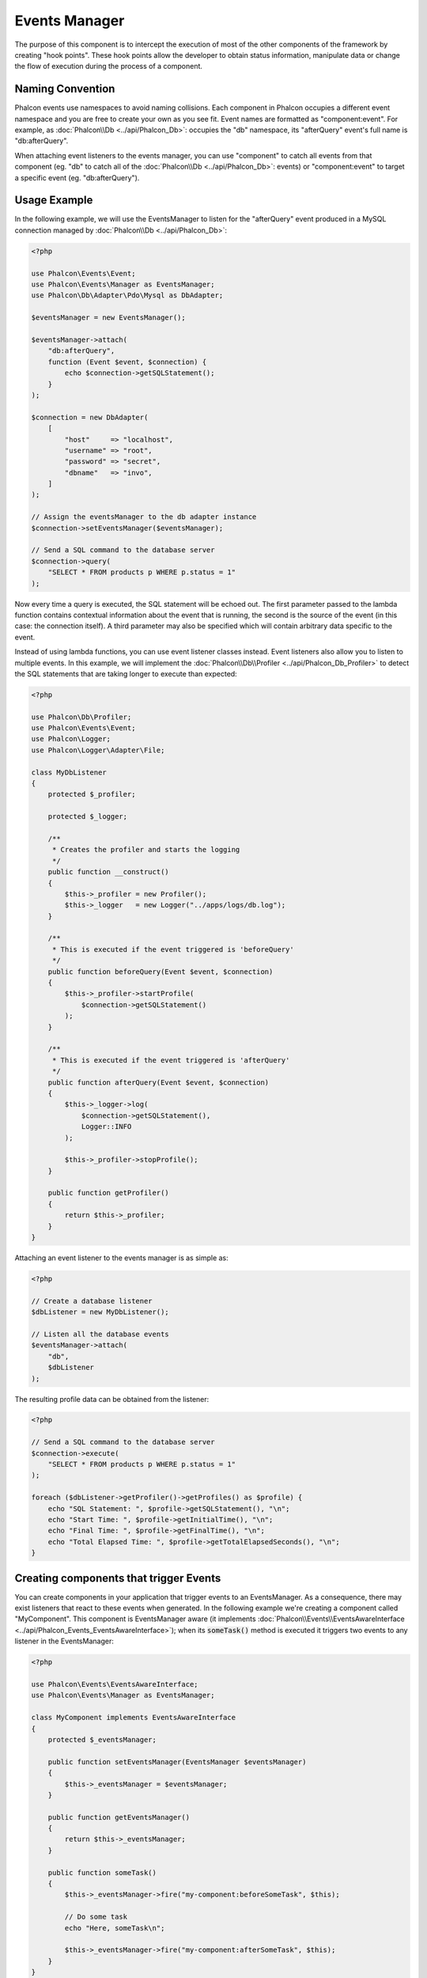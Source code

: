 Events Manager
==============

The purpose of this component is to intercept the execution of most of the other components of the framework by creating "hook points". These hook
points allow the developer to obtain status information, manipulate data or change the flow of execution during the process of a component.

Naming Convention
-----------------
Phalcon events use namespaces to avoid naming collisions. Each component in Phalcon occupies a different event namespace and you are free to create
your own as you see fit. Event names are formatted as "component:event". For example, as :doc:`Phalcon\\Db <../api/Phalcon_Db>`: occupies the "db"
namespace, its "afterQuery" event's full name is "db:afterQuery".

When attaching event listeners to the events manager, you can use "component" to catch all events from that component (eg. "db" to catch all of the
:doc:`Phalcon\\Db <../api/Phalcon_Db>`: events) or "component:event" to target a specific event (eg. "db:afterQuery").

Usage Example
-------------
In the following example, we will use the EventsManager to listen for the "afterQuery" event produced in a MySQL connection managed by
:doc:`Phalcon\\Db <../api/Phalcon_Db>`:

.. code-block:: php

    <?php

    use Phalcon\Events\Event;
    use Phalcon\Events\Manager as EventsManager;
    use Phalcon\Db\Adapter\Pdo\Mysql as DbAdapter;

    $eventsManager = new EventsManager();

    $eventsManager->attach(
        "db:afterQuery",
        function (Event $event, $connection) {
            echo $connection->getSQLStatement();
        }
    );

    $connection = new DbAdapter(
        [
            "host"     => "localhost",
            "username" => "root",
            "password" => "secret",
            "dbname"   => "invo",
        ]
    );

    // Assign the eventsManager to the db adapter instance
    $connection->setEventsManager($eventsManager);

    // Send a SQL command to the database server
    $connection->query(
        "SELECT * FROM products p WHERE p.status = 1"
    );

Now every time a query is executed, the SQL statement will be echoed out. The first parameter passed to the lambda function contains contextual
information about the event that is running, the second is the source of the event (in this case: the connection itself). A third parameter may
also be specified which will contain arbitrary data specific to the event.

Instead of using lambda functions, you can use event listener classes instead. Event listeners also allow you to listen to multiple events. In
this example, we will implement the :doc:`Phalcon\\Db\\Profiler <../api/Phalcon_Db_Profiler>` to detect the SQL statements that are taking longer
to execute than expected:

.. code-block:: php

    <?php

    use Phalcon\Db\Profiler;
    use Phalcon\Events\Event;
    use Phalcon\Logger;
    use Phalcon\Logger\Adapter\File;

    class MyDbListener
    {
        protected $_profiler;

        protected $_logger;

        /**
         * Creates the profiler and starts the logging
         */
        public function __construct()
        {
            $this->_profiler = new Profiler();
            $this->_logger   = new Logger("../apps/logs/db.log");
        }

        /**
         * This is executed if the event triggered is 'beforeQuery'
         */
        public function beforeQuery(Event $event, $connection)
        {
            $this->_profiler->startProfile(
                $connection->getSQLStatement()
            );
        }

        /**
         * This is executed if the event triggered is 'afterQuery'
         */
        public function afterQuery(Event $event, $connection)
        {
            $this->_logger->log(
                $connection->getSQLStatement(),
                Logger::INFO
            );

            $this->_profiler->stopProfile();
        }

        public function getProfiler()
        {
            return $this->_profiler;
        }
    }

Attaching an event listener to the events manager is as simple as:

.. code-block:: php

    <?php

    // Create a database listener
    $dbListener = new MyDbListener();

    // Listen all the database events
    $eventsManager->attach(
        "db",
        $dbListener
    );

The resulting profile data can be obtained from the listener:

.. code-block:: php

    <?php

    // Send a SQL command to the database server
    $connection->execute(
        "SELECT * FROM products p WHERE p.status = 1"
    );

    foreach ($dbListener->getProfiler()->getProfiles() as $profile) {
        echo "SQL Statement: ", $profile->getSQLStatement(), "\n";
        echo "Start Time: ", $profile->getInitialTime(), "\n";
        echo "Final Time: ", $profile->getFinalTime(), "\n";
        echo "Total Elapsed Time: ", $profile->getTotalElapsedSeconds(), "\n";
    }

Creating components that trigger Events
---------------------------------------
You can create components in your application that trigger events to an EventsManager. As a consequence, there may exist listeners
that react to these events when generated. In the following example we're creating a component called "MyComponent".
This component is EventsManager aware (it implements :doc:`Phalcon\\Events\\EventsAwareInterface <../api/Phalcon_Events_EventsAwareInterface>`); when its :code:`someTask()` method is executed it triggers two events to any listener in the EventsManager:

.. code-block:: php

    <?php

    use Phalcon\Events\EventsAwareInterface;
    use Phalcon\Events\Manager as EventsManager;

    class MyComponent implements EventsAwareInterface
    {
        protected $_eventsManager;

        public function setEventsManager(EventsManager $eventsManager)
        {
            $this->_eventsManager = $eventsManager;
        }

        public function getEventsManager()
        {
            return $this->_eventsManager;
        }

        public function someTask()
        {
            $this->_eventsManager->fire("my-component:beforeSomeTask", $this);

            // Do some task
            echo "Here, someTask\n";

            $this->_eventsManager->fire("my-component:afterSomeTask", $this);
        }
    }

Notice that in this example, we're using the "my-component" event namespace. Now we need to create an event listener for this component:

.. code-block:: php

    <?php

    use Phalcon\Events\Event;

    class SomeListener
    {
        public function beforeSomeTask(Event $event, $myComponent)
        {
            echo "Here, beforeSomeTask\n";
        }

        public function afterSomeTask(Event $event, $myComponent)
        {
            echo "Here, afterSomeTask\n";
        }
    }

Now let's make everything work together:

.. code-block:: php

    <?php

    use Phalcon\Events\Manager as EventsManager;

    // Create an Events Manager
    $eventsManager = new EventsManager();

    // Create the MyComponent instance
    $myComponent = new MyComponent();

    // Bind the eventsManager to the instance
    $myComponent->setEventsManager($eventsManager);

    // Attach the listener to the EventsManager
    $eventsManager->attach(
        "my-component",
        new SomeListener()
    );

    // Execute methods in the component
    $myComponent->someTask();

As :code:`someTask()` is executed, the two methods in the listener will be executed, producing the following output:

.. code-block:: php

    Here, beforeSomeTask
    Here, someTask
    Here, afterSomeTask

Additional data may also passed when triggering an event using the third parameter of :code:`fire()`:

.. code-block:: php

    <?php

    $eventsManager->fire("my-component:afterSomeTask", $this, $extraData);

In a listener the third parameter also receives this data:

.. code-block:: php

    <?php

    use Phalcon\Events\Event;

    // Receiving the data in the third parameter
    $eventsManager->attach(
        "my-component",
        function (Event $event, $component, $data) {
            print_r($data);
        }
    );

    // Receiving the data from the event context
    $eventsManager->attach(
        "my-component",
        function (Event $event, $component) {
            print_r($event->getData());
        }
    );

Event Propagation/Cancellation
------------------------------
Many listeners may be added to the same event manager. This means that for the same type of event many listeners can be notified.
The listeners are notified in the order they were registered in the EventsManager. Some events are cancelable, indicating that
these may be stopped preventing other listeners are notified about the event:

.. code-block:: php

    <?php

    use Phalcon\Events\Event;

    $eventsManager->attach(
        "db",
        function (Event $event, $connection) {
            // We stop the event if it is cancelable
            if ($event->isCancelable()) {
                // Stop the event, so other listeners will not be notified about this
                $event->stop();
            }

            // ...
        }
    );

By default events are cancelable, even most of events produced by the framework are cancelables. You can fire a not-cancelable event
by passing :code:`false` in the fourth parameter of :code:`fire()`:

.. code-block:: php

    <?php

    $eventsManager->fire("my-component:afterSomeTask", $this, $extraData, false);

Listener Priorities
-------------------
When attaching listeners you can set a specific priority. With this feature you can attach listeners indicating the order
in which they must be called:

.. code-block:: php

    <?php

    $eventsManager->enablePriorities(true);

    $eventsManager->attach("db", new DbListener(), 150); // More priority
    $eventsManager->attach("db", new DbListener(), 100); // Normal priority
    $eventsManager->attach("db", new DbListener(), 50);  // Less priority

Collecting Responses
--------------------
The events manager can collect every response returned by every notified listener. This example explains how it works:

.. code-block:: php

    <?php

    use Phalcon\Events\Manager as EventsManager;

    $eventsManager = new EventsManager();

    // Set up the events manager to collect responses
    $eventsManager->collectResponses(true);

    // Attach a listener
    $eventsManager->attach(
        "custom:custom",
        function () {
            return "first response";
        }
    );

    // Attach a listener
    $eventsManager->attach(
        "custom:custom",
        function () {
            return "second response";
        }
    );

    // Fire the event
    $eventsManager->fire("custom:custom", null);

    // Get all the collected responses
    print_r($eventsManager->getResponses());

The above example produces:

.. code-block:: html

    Array ( [0] => first response [1] => second response )

Implementing your own EventsManager
-----------------------------------
The :doc:`Phalcon\\Events\\ManagerInterface <../api/Phalcon_Events_ManagerInterface>` interface must be implemented to create your own
EventsManager replacing the one provided by Phalcon.
